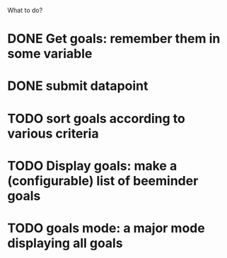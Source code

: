 What to do?

* DONE Get goals: remember them in some variable
* DONE submit datapoint
* TODO sort goals according to various criteria
* TODO Display goals: make a (configurable) list of beeminder goals
* TODO goals mode: a major mode displaying all goals
